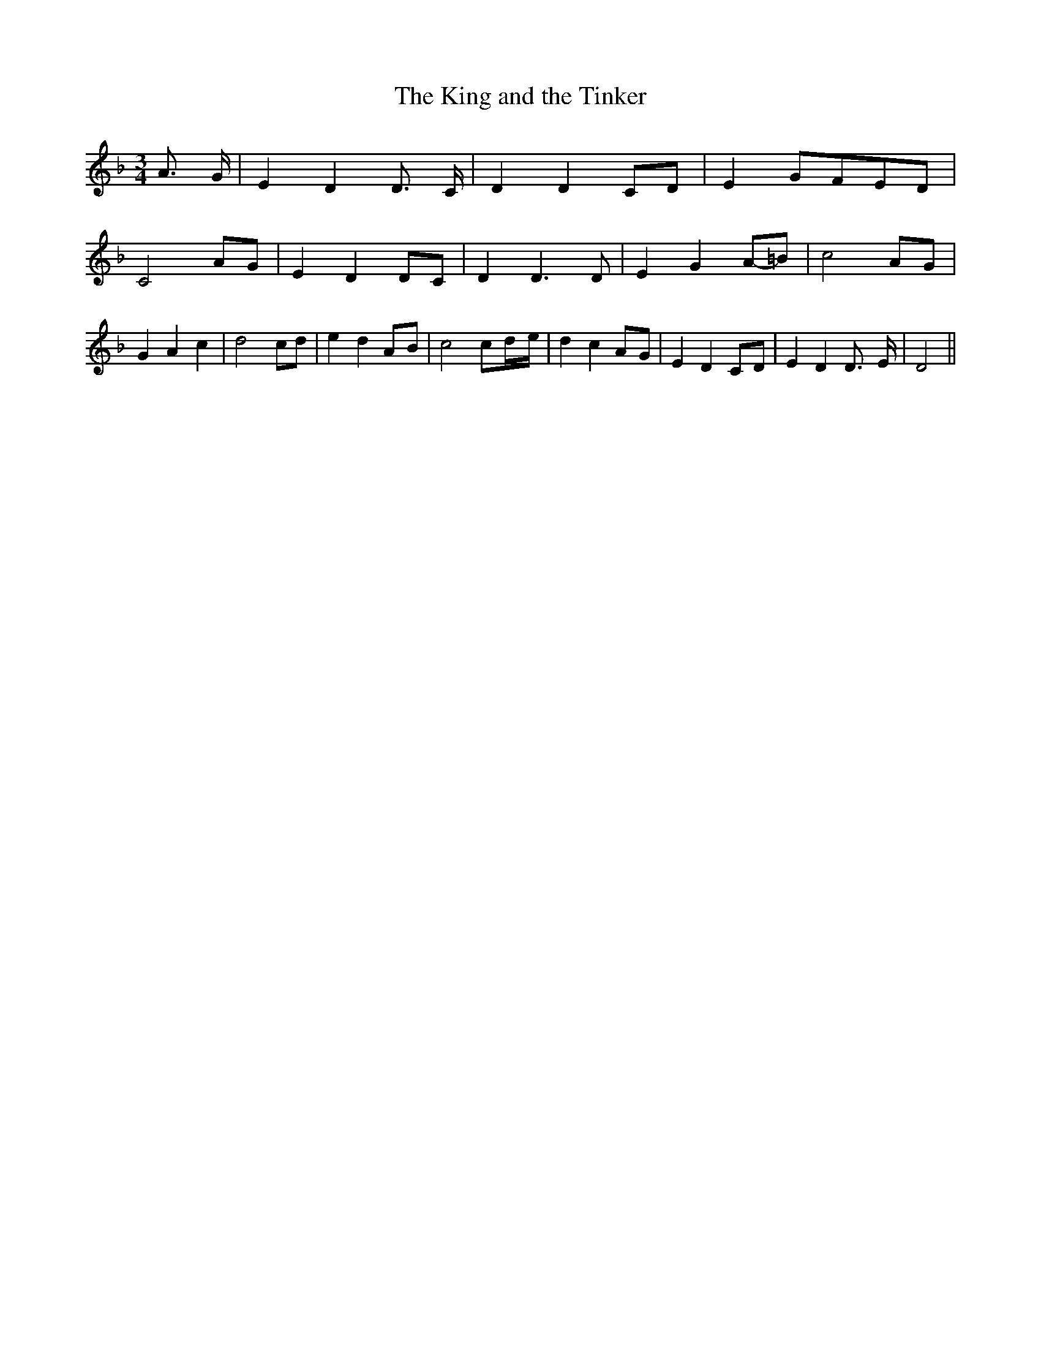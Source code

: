 % Generated more or less automatically by swtoabc by Erich Rickheit KSC
X:1
T:The King and the Tinker
M:3/4
L:1/8
K:F
 A3/2- G/2| E2 D2 D3/2- C/2| D2 D2C-D| E2G-FE-D| C4A-G| E2 D2D-C| D2 D3 D|\
 E2 G2A-=B| c4A-G| G2 A2 c2| d4 cd| e2 d2A-B| c4 c-d/2-e/2| d2 c2A-G|\
 E2 D2C-D| E2 D2 D3/2- E/2| D4||

